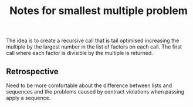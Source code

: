 #+TITLE: Notes for smallest multiple problem

The idea is to create a recursive call that is tail
optimised increasing the multiple by the largest number
in the list of factors on each call.
The first call where each factor is divisible by the
multiple is returned.

** Retrospective

Need to be more comfortable about the difference between
lists and sequences and the problems caused by contract
violations when passing apply a sequence.


